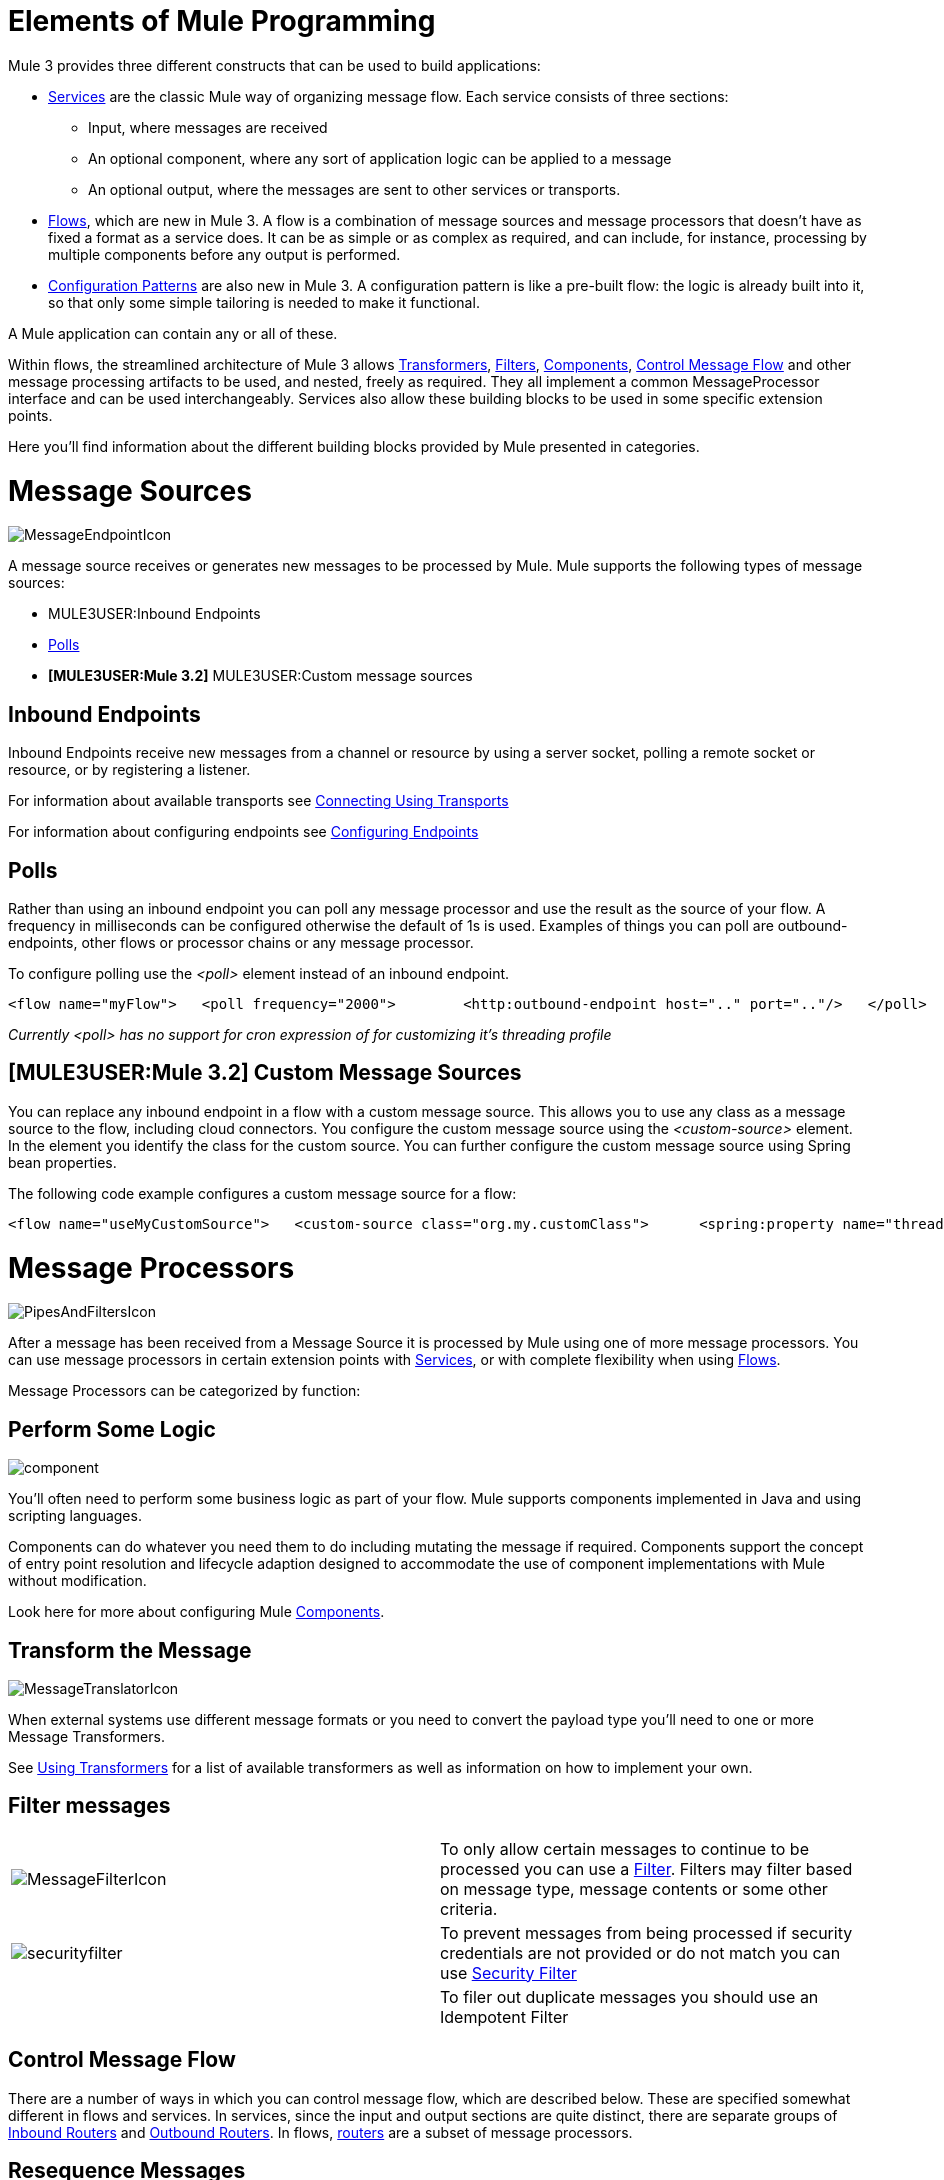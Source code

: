 = Elements of Mule Programming

Mule 3 provides three different constructs that can be used to build applications:

* link:/mule-user-guide/v/3.2/using-mule-services[Services] are the classic Mule way of organizing message flow. Each service consists of three sections:
** Input, where messages are received
** An optional component, where any sort of application logic can be applied to a message
** An optional output, where the messages are sent to other services or transports.

* link:/mule-user-guide/v/3.2/using-flows-for-service-orchestration[Flows], which are new in Mule 3. A flow is a combination of message sources and message processors that doesn't have as fixed a format as a service does. It can be as simple or as complex as required, and can include, for instance, processing by multiple components before any output is performed.

* link:/mule-user-guide/v/3.2/using-mule-configuration-patterns[Configuration Patterns] are also new in Mule 3. A configuration pattern is like a pre-built flow: the logic is already built into it, so that only some simple tailoring is needed to make it functional.

A Mule application can contain any or all of these.

Within flows, the streamlined architecture of Mule 3 allows link:/mule-user-guide/v/3.2/using-transformers[Transformers], link:/mule-user-guide/v/3.2/using-filters[Filters], link:/mule-user-guide/v/3.2/configuring-components[Components], <<Control Message Flow>> and other message processing artifacts to be used, and nested, freely as required. They all implement a common MessageProcessor interface and can be used interchangeably. Services also allow these building blocks to be used in some specific extension points.

Here you'll find information about the different building blocks provided by Mule presented in categories.

= Message Sources

image:MessageEndpointIcon.png[MessageEndpointIcon]

A message source receives or generates new messages to be processed by Mule. Mule supports the following types of message sources:

* MULE3USER:Inbound Endpoints
* <<Polls>>
* *[MULE3USER:Mule 3.2]* MULE3USER:Custom message sources

== Inbound Endpoints

Inbound Endpoints receive new messages from a channel or resource by using a server socket, polling a remote socket or resource, or by registering a listener.

For information about available transports see link:/mule-user-guide/v/3.2/connecting-using-transports[Connecting Using Transports]

For information about configuring endpoints see link:/mule-user-guide/v/3.2/configuring-endpoints[Configuring Endpoints]

== Polls

Rather than using an inbound endpoint you can poll any message processor and use the result as the source of your flow. A frequency in milliseconds can be configured otherwise the default of 1s is used. Examples of things you can poll are outbound-endpoints, other flows or processor chains or any message processor.

To configure polling use the _<poll>_ element instead of an inbound endpoint.

[source, xml, linenums]
----
<flow name="myFlow">   <poll frequency="2000">        <http:outbound-endpoint host=".." port=".."/>   </poll>   <processor ref=""/>   <processor ref=""/></flow>
----

_Currently <poll> has no support for cron expression of for customizing it's threading profile_

== *[MULE3USER:Mule 3.2]* Custom Message Sources

You can replace any inbound endpoint in a flow with a custom message source. This allows you to use any class as a message source to the flow, including cloud connectors. You configure the custom message source using the _<custom-source>_ element. In the element you identify the class for the custom source. You can further configure the custom message source using Spring bean properties.

The following code example configures a custom message source for a flow:

[source, xml, linenums]
----
<flow name="useMyCustomSource">   <custom-source class="org.my.customClass">      <spring:property name="threads" value="500"/>   </custom-source>   <vm:outbound-endpoint path="output" exchange-pattern="one-way"/></flow>
----

= Message Processors

image:PipesAndFiltersIcon.png[PipesAndFiltersIcon]

After a message has been received from a Message Source it is processed by Mule using one of more message processors. You can use message processors in certain extension points with link:/mule-user-guide/v/3.2/using-mule-services[Services], or with complete flexibility when using link:/mule-user-guide/v/3.2/using-flows-for-service-orchestration[Flows].

Message Processors can be categorized by function:

== Perform Some Logic

image:component.jpeg[component]

You'll often need to perform some business logic as part of your flow. Mule supports components implemented in Java and using scripting languages.

Components can do whatever you need them to do including mutating the message if required. Components support the concept of entry point resolution and lifecycle adaption designed to accommodate the use of component implementations with Mule without modification.

Look here for more about configuring Mule link:/mule-user-guide/v/3.2/configuring-components[Components].

== Transform the Message

image:MessageTranslatorIcon.png[MessageTranslatorIcon]

When external systems use different message formats or you need to convert the payload type you'll need to one or more Message Transformers.

See link:/mule-user-guide/v/3.2/using-transformers[Using Transformers] for a list of available transformers as well as information on how to implement your own.

== Filter messages

[cols="2*a"]
|===
|image:MessageFilterIcon.png[MessageFilterIcon] |To only allow certain messages to continue to be processed you can use a link:/mule-user-guide/v/3.2/using-filters[Filter]. Filters may filter based on message type, message contents or some other criteria.
|image:securityfilter.jpeg[securityfilter]
|To prevent messages from being processed if security credentials are not provided or do not match you can use link:/mule-user-guide/v/3.2/configuring-security[Security Filter]
| |To filer out duplicate messages you should use an Idempotent Filter
|===

== Control Message Flow

There are a number of ways in which you can control message flow, which are described below. These are specified somewhat different in flows and services. In services, since the input and output sections are quite distinct, there are separate groups of link:/mule-user-guide/v/3.2/inbound-routers[Inbound Routers] and link:/mule-user-guide/v/3.2/outbound-routers[Outbound Routers]. In flows, link:/mule-user-guide/v/3.2/routing-message-processors[routers] are a subset of message processors.

== Resequence Messages

[cols="2*a"]
|===
|image:ResequencerIcon.png[ResequencerIcon] |In order to re-sequencer incoming messages use a Message Re-sequencer

|===

== Split or Aggregate Messages

[cols="2*a"]
|===
|image:SplitterIcon.png[SplitterIcon] |Message splitters allow a single incoming message to be split into _n_ pieces each of the parts being passed onto the next message processor as a new message.


|image:AggregatorIcon.png[AggregatorIcon] |Aggregators do the opposite and aggregate multiple inbound messages into a single message.
|===

For information on provided splitter and aggregator implementations and details on how to implement your own see link:/mule-user-guide/v/3.2/message-splitting-and-aggregation[Message Splitting and Aggregation]

== Route Messages

[cols="2*a"]
|===
|image:ContentBasedRouterIcon.png[ContentBasedRouterIcon] |image:RecipientListIcon.png[RecipientListIcon]

|===

In order to determine message flow in runtime Message Routers are used. Message routing can be configured statically or is determined in runtime using message type, payload or properties or some other criteria. Some message routers route to a single route whereas other routers route to multiple routes.

link:/mule-user-guide/v/3.2/routing-message-processors[Routing Message Processors]

== Send Messages over a transport

image:outboundendpoint.jpeg[outboundendpoint]

Once you have have completed message processing you may wish to send the resulting message to an external service or location. You may also need to invoke a remote service elsewhere in the flow.

Outbound endpoints are used to send messages over a channel using a transport.

For information about available transports see link:/mule-user-guide/v/3.2/connecting-using-transports[Connecting Using Transports]

For information about configuring endpoints see link:/mule-user-guide/v/3.2/configuring-endpoints[Configuring Endpoints]

== Other

==== Message Processor Chain

A Message Processor Chain allows to define a reusable set of message processors that are chained together and invoked in sequence. When configuring Mule using XML a processor chain is defined using the _processor-chain_ element.

[source, xml, linenums]
----
<processor-chain name="myReusableChain">   <bytearray-to-object-transformer />   <expression-filter expression=""/>   <custom-processor class=""/></processor-chain>
----

==== Response Adaptor

A response adaptor is configured using the _response_ element. It is used when you want to use a Message Processor on a response message. In the following case the append-string-transformer is invoked after response was received from the outbound endpoint invocation. This can be useful when you have a message process that performs response processing (e.g. CXF) and you need to add a message processor after this.

[source, xml, linenums]
----
<http:outbound-endpoint address="http://foo.bar/formAction" exchange-pattern="request-response" method="POST">                <response>        <append-string-transformer message=" - RECEIVED BY MULE"/>    </response></http:outbound-endpoint>
----

In the following example response block is invoked after the flow finished processing and before the response message is returned to the caller of the inbound endpoint.

[source, xml, linenums]
----
<flow ...>    <http:inbound-endpoint address="http://localhost:8080/hello" exchange-pattern="request-response">                    <response>            <message-properties-transformer>           <add-message-property key="Content-Type" value="text/html"/>        </message-properties-transformer>        </response>    </http:inbound-endpoint>     <component class="com.foo.Bar"/></flow>
----

==== Custom Message Processors

Custom Message Processors can be implemented by simply extending the MessageProcessor or InterceptingMessageProcessor interface and using the <custom-processor> element. If you prefer to used a referenced spring bean as a message processor then you can use the standard <processor ref=""/> element and reference it directly.

*Configuring a custom message processor with a class name*

[source, xml, linenums]
----
<custom-processor name="customMsgProc" class=""/>
----

*Configuring a custom message processor by referencing a spring bean*

[source, xml, linenums]
----
<processor ref="myBean" />
----

For information on implementing your own Filters or Transformers see the respective pages. There is also more detailed information on implementing your own link:/mule-user-guide/v/3.2/custom-message-processors[Custom Message Processors].
